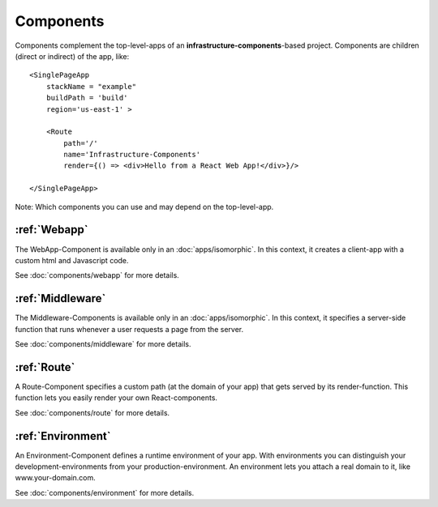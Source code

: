 **********
Components
**********

Components complement the top-level-apps of an **infrastructure-components**-based project. Components are children
(direct or indirect) of the app, like::

    <SinglePageApp
        stackName = "example"
        buildPath = 'build'
        region='us-east-1' >

        <Route
            path='/'
            name='Infrastructure-Components'
            render={() => <div>Hello from a React Web App!</div>}/>

    </SinglePageApp>

Note: Which components you can use and may depend on the top-level-app.

:ref:`Webapp`
==============

The WebApp-Component is available only in an :doc:`apps/isomorphic`. In this context, it creates a client-app
with a custom html and Javascript code.

See :doc:`components/webapp` for more details.

:ref:`Middleware`
==================

The Middleware-Components is available only in an :doc:`apps/isomorphic`. In this context, it specifies a server-side
function that runs whenever a user requests a page from the server.

See :doc:`components/middleware` for more details.

:ref:`Route`
=============

A Route-Component specifies a custom path (at the domain of your app) that gets served by its render-function. This function
lets you easily render your own React-components.

See :doc:`components/route` for more details.


:ref:`Environment`
===================

An Environment-Component defines a runtime environment of your app. With environments you can distinguish your
development-environments from your production-environment. An environment lets you attach a real domain to it, like
www.your-domain.com.

See :doc:`components/environment` for more details.